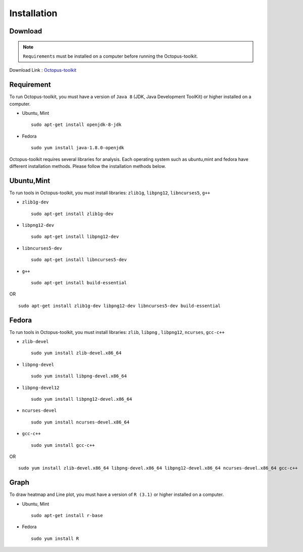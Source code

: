 ============
Installation
============

Download
--------

.. note::
    ``Requirements`` must be installed on a computer before running the Octopus-toolkit.

Download Link : `Octopus-toolkit <https://github.com/kangk1204/Octopus/archive/master.zip>`_

.. _requirement:

Requirement
-----------

To run Octopus-toolkit, you must have a version of ``Java 8`` (JDK, Java Development ToolKit) or higher installed on a computer.

* Ubuntu, Mint ::

    sudo apt-get install openjdk-8-jdk

* Fedora ::

    sudo yum install java-1.8.0-openjdk

Octopus-toolkit requires several libraries for analysis.
Each operating system such as ubuntu,mint and fedora have different installation methods.
Please follow the installation methods below.

Ubuntu,Mint
-----------

To run tools in Octopus-toolkit, you must install libraries: ``zlib1g``, ``libpng12``, ``libncurses5``, ``g++``

* ``zlib1g-dev`` ::
    
    sudo apt-get install zlib1g-dev

* ``libpng12-dev`` ::
    
    sudo apt-get install libpng12-dev

* ``libncurses5-dev`` ::

    sudo apt-get install libncurses5-dev

* ``g++`` ::

    sudo apt-get install build-essential

OR ::

    sudo apt-get install zlib1g-dev libpng12-dev libncurses5-dev build-essential

Fedora
------

To run tools in Octopus-toolkit, you must install libraries: ``zlib``, ``libpng`` , ``libpng12``, ``ncurses``, ``gcc-c++``

* ``zlib-devel`` ::

    sudo yum install zlib-devel.x86_64

* ``libpng-devel`` ::

    sudo yum install libpng-devel.x86_64

* ``libpng-devel12`` ::

    sudo yum install libpng12-devel.x86_64

* ``ncurses-devel`` ::

    sudo yum install ncurses-devel.x86_64

* ``gcc-c++`` ::

    sudo yum install gcc-c++

OR ::

    sudo yum install zlib-devel.x86_64 libpng-devel.x86_64 libpng12-devel.x86_64 ncurses-devel.x86_64 gcc-c++

Graph
-----

To draw heatmap and Line plot, you must have a version of ``R (3.1)`` or higher installed on a computer.

* Ubuntu, Mint ::

    sudo apt-get install r-base

* Fedora ::

    sudo yum install R

